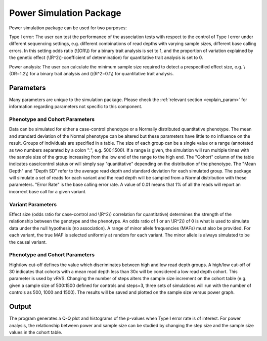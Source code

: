 Power Simulation Package
==================================
Power simulation package can be used for two purposes:

Type I error: The user can test the performance of the association tests with respect to the control of Type I error under different sequencing settings, e.g. different combinations of read depths with varying sample sizes, different base calling errors. In this setting odds ratio (\\(OR\\)) for a binary trait analysis is set to 1, and the proportion of variation explained by the genetic effect (\\(R^2\\)-coefficient of determination) for quantitative trait analysis is set to 0.

Power analysis: The user can calculate the minimum sample size required to detect a prespecified effect size, e.g. \\(OR=1.2\\) for a binary trait analysis and (\\(R^2=0.1\\) for quantitative trait analysis. 

Parameters
------------------------------

Many parameters are unique to the simulation package. Please check the :ref:`relevant section <explain_param>` for information regarding parameters not specific to this component. 

Phenotype and Cohort Parameters
~~~~~~~~~~~~~~~~~~~~~~~~~~~~~~

Data can be simulated for either a case-control phenotype or a Normally distributed quantitative phenotype. The mean and standard deviation of the Normal phenotype can be altered but these parameters have little to no influence on the result. Groups of individuals are specified in a table. The size of each group can be a single value or a range (annotated as two numbers separated by a colon ":", e.g. 500:1500). If a range is given, the simulation will run multiple times with the sample size of the group increasing from the low end of the range to the high end. The "Cohort" column of the table indicates case/control status or will simply say "quantitative" depending on the distribution of the phenotype. The "Mean Depth" and "Depth SD" refer to the average read depth and standard deviation for each simulated group. The package will simulate a set of reads for each variant and the read depth will be sampled from a Normal distribution with these parameters. "Error Rate" is the base calling error rate. A value of 0.01 means that 1% of all the reads will report an incorrect base call for a given variant.

Variant Parameters
~~~~~~~~~~~~~~~~~~~~~~~~~~~~~~

Effect size (odds ratio for case-control and \\(R^2\\) correlation for quantitative) determines the strength of the relationship between the genotype and the phenotype. An odds ratio of 1 or an \\(R^2\\) of 0 is what is used to simulate data under the null hypothesis (no association). A range of minor allele frequencies (MAFs) must also be provided. For each variant, the true MAF is selected uniformly at random for each variant. The minor allele is always simulated to be the causal variant.

Phenotype and Cohort Parameters
~~~~~~~~~~~~~~~~~~~~~~~~~~~~~~
High/low cut-off defines the value which discriminates between high and low read depth groups. A high/low cut-off of 30 indicates that cohorts with a mean read depth less than 30x will be considered a low read depth cohort. This parameter is used by vRVS. Changing the number of steps alters the sample size increment on the cohort table (e.g. given a sample size of 500:1500 defined for controls and steps=3, three sets of simulations will run with the number of controls as 500, 1000 and 1500). The results will be saved and plotted on the sample size versus power graph.  

Output
------------------------------
The program generates a Q-Q plot and histograms of the p-values when Type I error rate is of interest. For power analysis, the relationship between power and sample size can be studied by changing the step size and the sample size values in the cohort table. 
